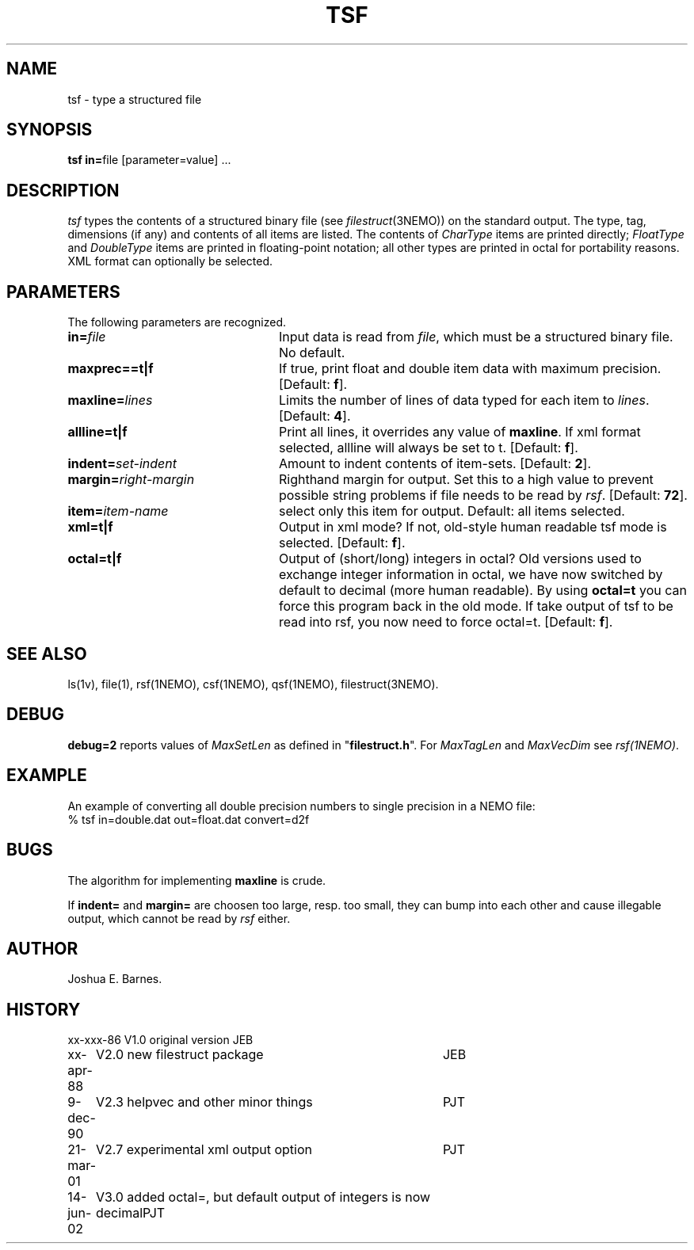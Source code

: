 .TH TSF 1NEMO "14 June 2002"
.SH NAME
tsf \- type a structured file
.SH SYNOPSIS
\fBtsf in=\fPfile [parameter=value] .\|.\|.
.SH DESCRIPTION
\fItsf\fP types the contents of a structured binary file
(see \fIfilestruct\fP(3NEMO)) on the standard output.
The type, tag, dimensions (if any) and contents of all items are listed.
The contents of \fICharType\fP items are printed directly; 
\fIFloatType\fP and \fIDoubleType\fP
items are printed in floating-point notation; all other types are printed in 
octal for portability reasons. XML format can optionally be selected.
.SH PARAMETERS
The following parameters are recognized.
.TP 24
\fBin=\fP\fIfile\fP
Input data is read from \fIfile\fP, which must be a structured binary file.
No default.
.TP
\fBmaxprec==t|f\fP
If true, print float and double item data with maximum precision.
[Default: \fBf\fP].
.TP
\fBmaxline=\fP\fIlines\fP
Limits the number of lines of data typed for each item to \fIlines\fP.
[Default: \fB4\fP].
.TP
\fBallline=t|f\fP
Print all lines, it overrides any value of \fBmaxline\fP.
If xml format selected, allline will always be set to t.
[Default: \fBf\fP].
.TP
\fBindent=\fP\fIset-indent\fP
Amount to indent contents of item-sets.
[Default: \fB2\fP].
.TP
\fBmargin=\fP\fIright-margin\fP
Righthand margin for output. Set this to a high value to prevent
possible string problems if file needs to be read by \fIrsf\fP.
[Default: \fB72\fP].
.TP
\fBitem=\fP\fIitem-name\fP
select only this item for output. Default: all items selected.
.TP
\fBxml=t|f\fP
Output in xml mode? 
If not, old-style human readable tsf mode is selected.
[Default: \fBf\fP].
.TP
\fBoctal=t|f\fP
Output of (short/long) integers in octal? Old versions used to
exchange integer information in octal, we have now switched
by default to decimal (more human readable). By using 
\fBoctal=t\fP you can force this program back in the old
mode. If take output of tsf to be read into rsf, you now
need to force octal=t.
[Default: \fBf\fP].
.SH SEE ALSO
ls(1v), file(1), rsf(1NEMO), csf(1NEMO), qsf(1NEMO), filestruct(3NEMO).
.SH DEBUG
\fBdebug=2\fP reports values of \fIMaxSetLen\fP
as defined in "\fBfilestruct.h\fP".
For \fIMaxTagLen\fP and \fIMaxVecDim\fP see \fIrsf(1NEMO)\fP.
.SH EXAMPLE
An example of converting all double precision numbers to single
precision in a NEMO file:
.nf
    % tsf in=double.dat out=float.dat convert=d2f
.fi
.SH BUGS
The algorithm for implementing \fBmaxline\fP is crude.
.PP
If \fBindent=\fP and \fBmargin=\fP are choosen too large, resp. too
small, they can bump into each other and cause illegable output, which
cannot be read by \fIrsf\fP either.
.SH AUTHOR
Joshua E. Barnes.
.SH HISTORY
.ta +1i +4i
.nf
xx-xxx-86	V1.0 original version	JEB
xx-apr-88	V2.0 new filestruct package	JEB
9-dec-90	V2.3 helpvec and other minor things	PJT
21-mar-01	V2.7 experimental xml output option	PJT
14-jun-02	V3.0 added octal=, but default output of integers is now decimal	PJT
.fi
